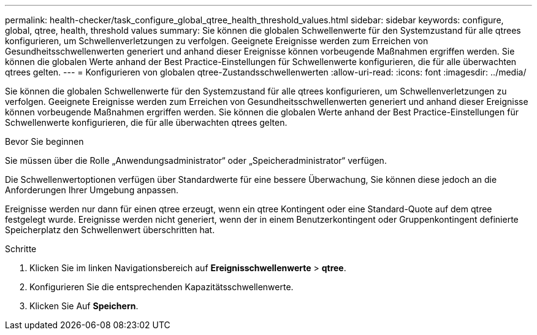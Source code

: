 ---
permalink: health-checker/task_configure_global_qtree_health_threshold_values.html 
sidebar: sidebar 
keywords: configure, global, qtree, health, threshold values 
summary: Sie können die globalen Schwellenwerte für den Systemzustand für alle qtrees konfigurieren, um Schwellenverletzungen zu verfolgen. Geeignete Ereignisse werden zum Erreichen von Gesundheitsschwellenwerten generiert und anhand dieser Ereignisse können vorbeugende Maßnahmen ergriffen werden. Sie können die globalen Werte anhand der Best Practice-Einstellungen für Schwellenwerte konfigurieren, die für alle überwachten qtrees gelten. 
---
= Konfigurieren von globalen qtree-Zustandsschwellenwerten
:allow-uri-read: 
:icons: font
:imagesdir: ../media/


[role="lead"]
Sie können die globalen Schwellenwerte für den Systemzustand für alle qtrees konfigurieren, um Schwellenverletzungen zu verfolgen. Geeignete Ereignisse werden zum Erreichen von Gesundheitsschwellenwerten generiert und anhand dieser Ereignisse können vorbeugende Maßnahmen ergriffen werden. Sie können die globalen Werte anhand der Best Practice-Einstellungen für Schwellenwerte konfigurieren, die für alle überwachten qtrees gelten.

.Bevor Sie beginnen
Sie müssen über die Rolle „Anwendungsadministrator“ oder „Speicheradministrator“ verfügen.

Die Schwellenwertoptionen verfügen über Standardwerte für eine bessere Überwachung, Sie können diese jedoch an die Anforderungen Ihrer Umgebung anpassen.

Ereignisse werden nur dann für einen qtree erzeugt, wenn ein qtree Kontingent oder eine Standard-Quote auf dem qtree festgelegt wurde. Ereignisse werden nicht generiert, wenn der in einem Benutzerkontingent oder Gruppenkontingent definierte Speicherplatz den Schwellenwert überschritten hat.

.Schritte
. Klicken Sie im linken Navigationsbereich auf *Ereignisschwellenwerte* > *qtree*.
. Konfigurieren Sie die entsprechenden Kapazitätsschwellenwerte.
. Klicken Sie Auf *Speichern*.

